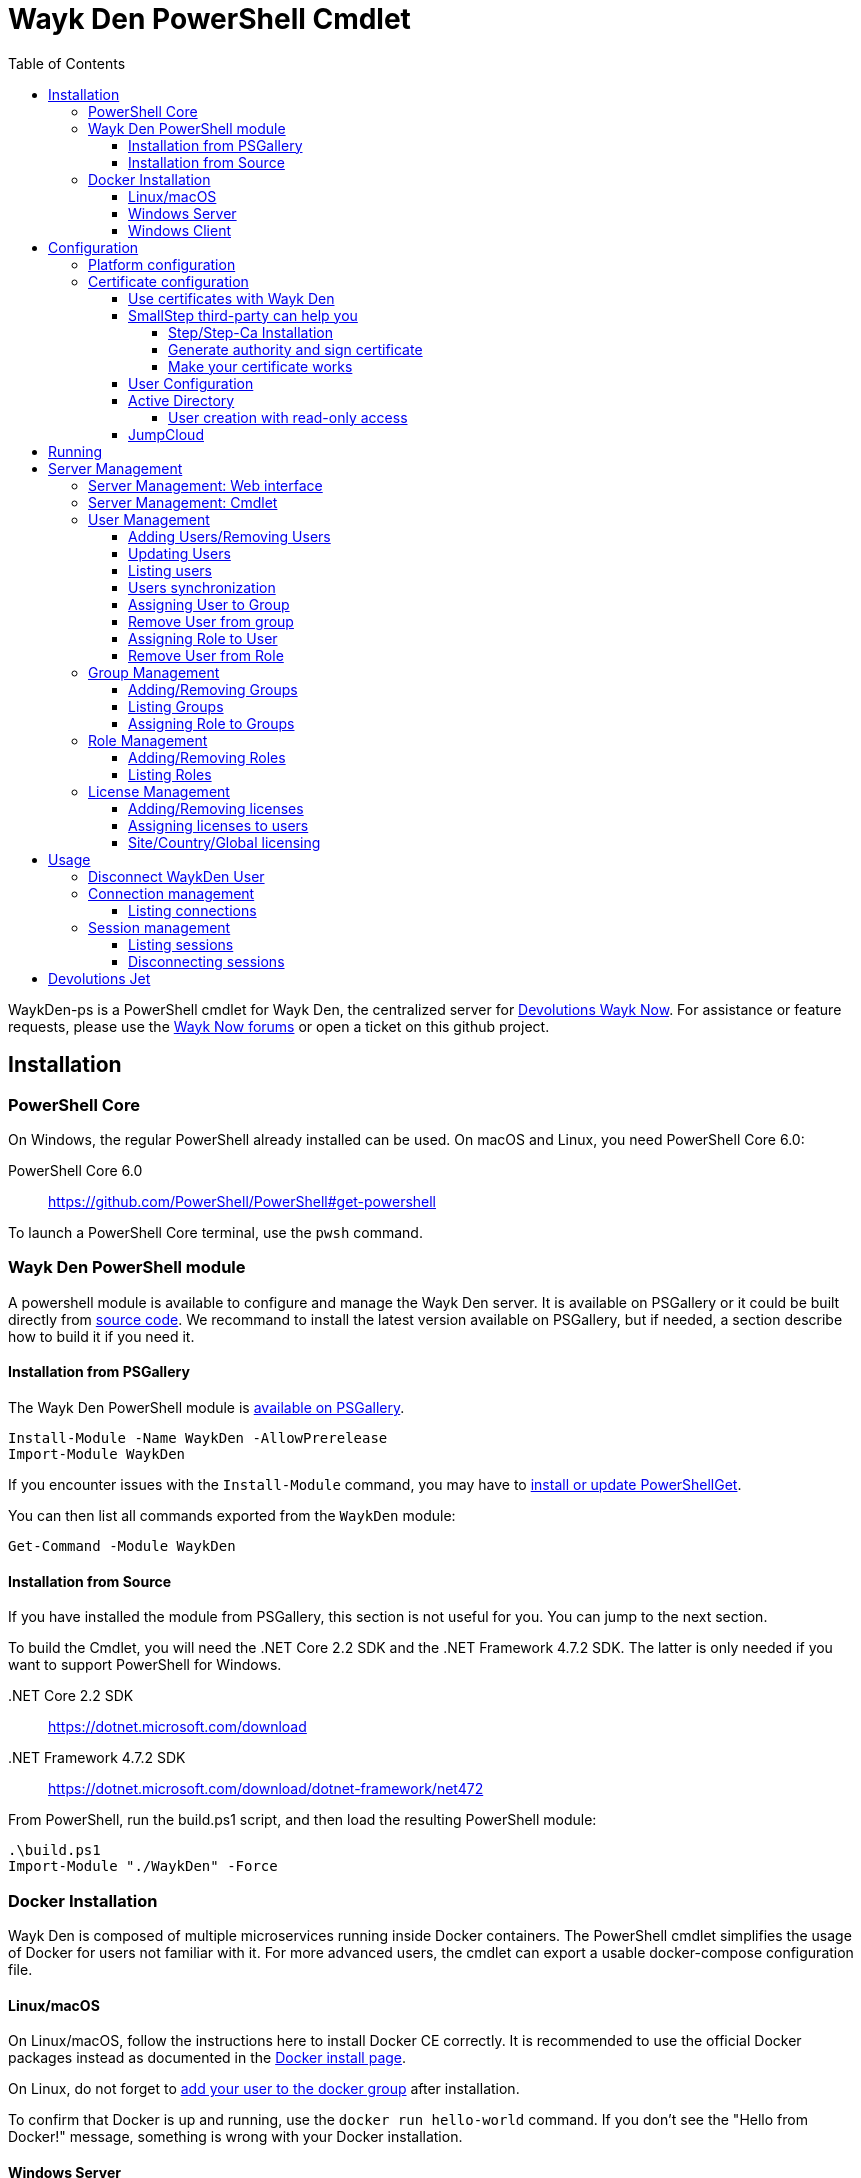 :imagesdir: ./Images
:toc:
:toclevels: 4

= Wayk Den PowerShell Cmdlet

WaykDen-ps is a PowerShell cmdlet for Wayk Den, the centralized server for https://wayk.devolutions.net[Devolutions Wayk Now]. For assistance or feature requests, please use the https://forum.devolutions.net/#WaykNow[Wayk Now forums] or open a ticket on this github project.

== Installation

=== PowerShell Core
On Windows, the regular PowerShell already installed can be used. On macOS and Linux, you need PowerShell Core 6.0:

PowerShell Core 6.0::
https://github.com/PowerShell/PowerShell#get-powershell

To launch a PowerShell Core terminal, use the `pwsh` command.

=== Wayk Den PowerShell module
A powershell module is available to configure and manage the Wayk Den server. It is available on PSGallery or it could be built directly from https://github.com/Devolutions/WaykDen-ps[source code]. We recommand to install the latest version available on PSGallery, but if needed, a section describe how to build it if you need it.

==== Installation from PSGallery

The Wayk Den PowerShell module is https://www.powershellgallery.com/packages/WaykDen[available on PSGallery].

[source,sh]
----
Install-Module -Name WaykDen -AllowPrerelease
Import-Module WaykDen
----

If you encounter issues with the `Install-Module` command, you may have to https://docs.microsoft.com/en-us/powershell/scripting/gallery/installing-psget[install or update PowerShellGet].

You can then list all commands exported from the `WaykDen` module:

[source,sh]
----
Get-Command -Module WaykDen
----

==== Installation from Source

If you have installed the module from PSGallery, this section is not useful for you. You can jump to the next section. 

To build the Cmdlet, you will need the .NET Core 2.2 SDK and the .NET Framework 4.7.2 SDK. The latter is only needed if you want to support PowerShell for Windows.

 .NET Core 2.2 SDK::
https://dotnet.microsoft.com/download

 .NET Framework 4.7.2 SDK::
https://dotnet.microsoft.com/download/dotnet-framework/net472

From PowerShell, run the build.ps1 script, and then load the resulting PowerShell module:

[source,sh]
----
.\build.ps1
Import-Module "./WaykDen" -Force
----

=== Docker Installation

Wayk Den is composed of multiple microservices running inside Docker containers. The PowerShell cmdlet simplifies the usage of Docker for users not familiar with it. For more advanced users, the cmdlet can export a usable docker-compose configuration file.

==== Linux/macOS

On Linux/macOS, follow the instructions here to install Docker CE correctly. It is recommended to use the official Docker packages instead as documented in the https://docs.docker.com/install/[Docker install page].

On Linux, do not forget to https://docs.docker.com/install/linux/linux-postinstall/[add your user to the docker group] after installation.

To confirm that Docker is up and running, use the `docker run hello-world` command. If you don't see the "Hello from Docker!" message, something is wrong with your Docker installation.

==== Windows Server

To install Docker Engine - Enterprise, you have to open a powershell windows and run those commands:

[source, sh]
----
PS > Install-Module -Name DockerMsftProvider -Repository PSGallery -Force
PS > Install-Package -Name docker -ProviderName DockerMsftProvider -Force
----

Note that you can add `-Update` to the command if you want to update a previous installation of that package. For more information or any issue with those commands, you can have a look to https://github.com/OneGet/MicrosoftDockerProvider[Docker installer for Windows]

After docker has been installed, the command `Start-Service Docker` will launch the docker engine service. 

To confirm that Docker is up and running, use the `docker run hello-world` command. If you don't see the "Hello from Docker!" message, something is wrong with your Docker installation.

==== Windows Client

To use a Windows Client, we recommend to use https://hub.docker.com/editions/community/docker-ce-desktop-windows[Docker Desktop for Windows]. With that tool, Windows and Linux container are supported. Windows containers are recommended, but if you want to use Linux container, it is important to know that Hyper-V has to be installed.

To use Windows containers, you have to https://docs.docker.com/docker-for-windows/#switch-between-windows-and-linux-containers[switch to Windows containers]. 

To use Linux containers, you have to be able to use bind mount. To be supported with Linux containers on Windows, you need to go in the Docker settings and https://rominirani.com/docker-on-windows-mounting-host-directories-d96f3f056a2c[select the required drives from the "Shared Drives" section].

To confirm that Docker is up and running, use the `docker run hello-world` command. If you don't see the "Hello from Docker!" message, something is wrong with your Docker installation.

== Configuration

The first step is to create a Wayk Den configuration file with mandatory parameters using the `New-WaykDenConfig` command.

You need to choose a realm for your Wayk Den, such as "contoso.net". This realm does not need to be a valid DNS domain name, but it will become your Wayk Den realm used in various places, including the peer-to-peer certificates generated by the Wayk Den built-in certificate authority.

The second mandatory parameter is the external URL at which the Wayk Den will be exposed. We recommend using the "den" subdomain under the domain of your choice, such as "den.contoso.net". The protocol prefix (`http://` or `https://`) also needs to be included.

Create a new Wayk Den configuration file, using "contoso.net" as realm and "https://den.contoso.net" as the external url:

[source, sh]
----
PS > New-WaykDenConfig -Realm contoso.net -ExternalUrl https://den.contoso.net
----

Once it is created, the command `Get-WaykDenConfig` can be used to get the configuration and see how the server is configured.

=== Platform configuration

By default, the configuration is built to use a Linux platform. If you configure a WaykDen server on a Windows host where Windows containers are used, you have to change the platform configuration with this command:

[source, sh]
----
PS > Set-WaykDenConfig -Platform Windows
----

If you run Linux containers on a Windows client platform, your platform configuration should remain to Linux.

=== Certificate configuration

==== Use certificates with Wayk Den

To expose Wayk Den to the external world, you will need a TLS certificate from a trusted certificate authority such as https://letsencrypt.org/[Let's Encrypt]. Wayk Now will validate certificates in the same way as a browser does for a website.

If you wish to make your own certificate authority, the Root CA certificate will need to be installed in each machine's certificate trust store. If the system browser can validate it, Wayk Now should be able to validate it as well, it's just a lot more work.

Before going any further, check the following points:

1. The certificate name matches your configured external URL. This means that if your external URL is "https://den.contoso.com" then your certificate name should be "den.contoso.com" or "*.contoso.com" if you have a wildcard certificate.

2. The certificate is either in pem + key or pfx (PKCS#12) format. The private key password is only supported for the pfx format.

3. The certificate file contains the certificate *chain* excluding the Root CA. This means that in most cases, you should have a leaf certificate, followed by one or more intermediate certificates. If validation works in a browser but not in Wayk Now, the intermediate certificate is likely missing.

[[certificate-command]]The PEM format is the simplest to work with, since it is the Base64 representation of the DER-encoded certificate in between "-----BEGIN CERTIFICATE-----" and "-----END CERTIFICATE-----" tags. To add the intermediate certificate to the certificate file, just append it after your leaf certificate in a text editor.

[source, sh]
----
PS > Set-WaykDenWebCertificate -CertificatePath /path/to/certificate.pem -PrivateKeyPath /path/to/private_key.key
----

[source, sh]
----
PS > Set-WaykDenWebCertificate -CertificatePath /path/to/certificate.pfx -KeyPassword <password>
----

==== SmallStep third-party can help you

Step and Step-ca are command line tools to ease the process of authority and certificate creation and management. By using your own authority you will be able to use Wayk Den in https without the requirement of paying for a third party certificate. In other hand, managing his own certificate need more configuration for your infrastructure. 

There, we will create an authority and a certificate more in a demonstration purpose, but, with the appropriate knowledge, you can extend that to a production environment.

===== Step/Step-Ca Installation

Unfortunately, Step can't be used on Windows but you can use it through a Linux system under WSL (Windows Subsystem for Linux).

You can install Step on MacOs simply by executing `brew install step`

For Linux you need to install https://github.com/smallstep/cli/releases[Step] and https://github.com/smallstep/certificates/releases[Step-ca] from release.

For other Linux distribution (non Debian based) you can build from https://github.com/smallstep/cli[Step] and https://github.com/smallstep/certificates[Step-ca] sources

===== Generate authority and sign certificate

Simply run command `step ca init` and enter asked information. For demo purpose you don't need complex information you can use whatever name you want as PKI and Provisioner. For DNS you can use localhost and for Address you can use something like :8443. This information are used to identify your authority and to know on which address your authority will listen to.

Then run the authority server with `step-ca $HOME/.step/config/ca.json`. In a standard installation, the folder where your CA is generated is  $HOME/.step/

Whith your server running, start a new terminal and type `step ca certificate "DNS" "DNS.pem" "DNS.key"` where DNS is the External Url you provided to your Wayk Den. After that you will find both, the pem and the key, in the folder where you typed the command. Use both of them with the <<certificate-command, command provided before>>.

===== Make your certificate works

To make your certificate valid in browsers you need to import the root_ca  authority to them. You can do it manually by importing the root_ca generated generally under `$HOME/.step/certs`. 

In Windows you can easily import your root_ca in the system store by just double-clicking it. In this case browsers will use it to check the validity of your certificate.

This is true for almost all browsers but Firefox. Firefox use his own keystore so you need to import your root_ca manually. In Firefox type `about:preferences#privacy` in your url, then under `Security` click on `View Certificates...` button and in `Authorities` tab click on `Import`.

On MacOs you can avoid all previous manual operation by typing `step certificate install $HOME/.step/certs/root_ca.crt`. 

On Linux you need to do manual operations for all browsers. The system store is not used.

Advanced users can do some script to ease the process of installing root_ca on there infrastructure or they can also use policies to install the root_ca on there domains. You can find more informations about this to this https://support.mozilla.org/en-US/kb/setting-certificate-authorities-firefox[link], this http://www.chromium.org/Home/chromium-security/root-ca-policy[link] and this https://developer.mozilla.org/en-US/docs/Mozilla/Projects/NSS/Tools[link]

==== User Configuration

User using Wayk Now client can log in to be authenticated with Wayk Den Server. The server, by default, will provide a Wayk Den ID to any user who wants to connect to it. The server can be configured in a way forcing the user to be authenticated to accept a connection with the server. The command `Set-WaykDenConfig -LoginRequired True` can be used to force users to log in.

To authenticate user, Wayk Den can be configured to use a specific user group through LDAP integration. Two options are supported: Active Directory and JumpCloud. 

In order to fetch user and group information, a user with read-only LDAP access must first be created.

==== Active Directory

To integrate Active Directory, here are the information needed:

* LDAP server url: ldap://_server_ip_ 
* LDAP user credentials: username and password
* LDAP user group (optional)

It is important to specify the server IP since there is not DNS resolution in the docker container. The user used should be a user with only read-only access. A section below explains how to create a such user. Finally, the user group is not mandatory. If it is not specified, all users will be accepted. If it is specified, only users from that group will be able to be authenticated.

The following command will set LDAP property value for active directory. 

[source, sh]
----
Set-WaykDenConfig -LDAPServerType ActiveDirectory -LDAPUsername ldap-user@contoso.local -LDAPPassword ldap-password -LDAPServerUrl ldap://ldap-server -LDAPUserGroup 'Domain Users'
---- 

===== User creation with read-only access

By default, a new user created in active directory has read-only access on the LDAP server. But that user is also member of the group Domain Users by default. Being member of that group is enough to be able to use that user and log on any domain's computer. To avoid that, we suggest to use a user who is not a member of Domain Users group and has only read-only access on the LDAP server. To do that, a few steps is needed.

First, a new group has to be created, let's say "Read-only Users". Then a new user can be created and added only to that group. After that, the new group can be set as primary group for the user. And finally, the user can be removed from the Domain Users group. This user should be used to configured WaykDen Server.

==== JumpCloud

https://jumpcloud.com/[JumpCloud] is a cloud service who help you to centralize user management. You can create users and groups then use the service call "LDAP-as-a-Service" to access those users and groups from WaykDen. You can read more on https://support.jumpcloud.com/customer/en/portal/articles/2439911-using-jumpcloud-s-ldap-as-a-service[how to use JumpCloud's LDAP-as-a-Service]. 

To integrate Jump Cloud with Wayk Den, here are the information needed :

* LDAP server url : ldaps://ldap.jumpcloud.com:636
* LDAP user credential: username and password
* LDAP Base DN: Distinguised Name where to retrieve users and groups
* LDAP user group (optional)

The LDAP server url should be set to ldaps://ldap.jumpcloud.com:636. JumpCloud provide a non secure access as well, but we don't recommand it. A user who can read the ldap directory should be created following steps https://support.jumpcloud.com/customer/en/portal/articles/2439911-using-jumpcloud-s-ldap-as-a-service#createuser[here]. The username has to be provided with the Distinguished Name (DN), something like `uid=_LDAP_BINDING_USER_,ou=Users,o=_YOUR_ORG_ID_,dc=jumpcloud,dc=com`. The base DN is similar and should be set to `ou=Users,o=_YOUR_ORG_ID_,dc=jumpcloud,dc=com`. Finally, a user group name can be specified to limit user to that group.

The following command will set LDAP property value for JumpCloud.

[source, sh]
----
Set-WaykDenConfig -LDAPServerType JumpCloud -LDAPUsername "uid=ldap-user,ou=Users,o=YOUR_ORG_ID,dc=jumpcloud,dc=com" -LDAPPassword ldap-password -LDAPServerUrl ldaps://ldap.jumpcloud.com:636 -LDAPBaseDn "ou=Users,o=YOUR_ORG_ID,dc=jumpcloud,dc=com -LDAPUserGroup wayk-users"
----

== Running

Start Wayk Den, and wait for all microservices to start:

[source, sh]
----
PS > Start-WaykDen
----

Once started, Wayk Den listens on http://localhost:4000 by default. We recommend using a reverse tunnel such as https://ngrok.com/[ngrok] or https://www.cloudflare.com/en-ca/products/argo-tunnel/[argo tunnels] from Cloudflare. In this case, a tunnel is used to expose localhost:4000 on the den.contoso.net external url.

You can check that all containers are up and running with the `docker ps -f network=den-network` command.

To confirm everything is correctly configured, you should be able to get a response from the Wayk Den well known configuration endpoint:

[source, sh]
----
curl http://localhost:4000/.well-known/configuration
{"den_router_uri":"https://den.contoso.net/cow","lucid_uri":"https://den.contoso.net/lucid","realm":"contoso.net","wayk_client_id":"zqdvSbCRWdDrj1fQXwzPQbCg"}
----

If you have correctly configured external access, you should be able to get the same response using the external configuration URL (https://den.contoso.net/.well-known/configuration).

Finally, when you want to stop your server, the command `Stop-WaykDen` can be used and all microservices will be stopped.

At this point, you should be able to connect your WaykNow client on your WaykDen server. But note that you will not be able to creation session yet since licenses are needed for that operation. 

== Server Management

There are two options to manage your server. First, what we recommand, is to have a look to our web interface. The web interface is hosted directly at your external adress. In our case, we could open the web interface at https://den.contoso.net. 

You can also continue with the cmdlet where command line interface will let you add/remove users, add/remove licenses and so on. Those commands should be used if you want to script some operations. So depending on what you prefer, you can jump to the next section where the web interface is described, or you can jump over to go to the cmdlet management section. 

=== Server Management: Web interface

A web interface is available directly and the URL is your external URL, for example, https://den.contoso.net. If you open the web interface, you will be prompted to enter a username/password. If it is the first time that you are launching the server, it exists a user called "devolutions" with a password "devolutions". You can use these credential to get in the first time. 

image::login.png[]

After that, once you are logged in, you should be asked to create a first administrator user. Once it is done, the user "devolutions/devolutions" doesn't exist anymore. 

image::createAdminUser.png[]

Finally, you should have access to different pages that will help you to manage your users, licenses, roles, etc.

image::webUiOverview.png[]

=== Server Management: Cmdlet

=== User Management

==== Adding Users/Removing Users
You can use `Add-WaykDenUser` to add a user. The required fields are the Username and the Password and optionally, you can set the Name and the Email of the user.

[source, sh]
----
 PS > Add-WaykDenUser -Username bAnderson -Password psw -Email bAnderson@contoso.net -Name Bob
----

The use will be returned as a result.
[source, sh]
ID        : 5d83d2973766610100edd9ef
Username  : bAnderson
Name      : Bob
Email     : bAnderson@contoso.net
LicenseID : 

If you want to remove that user, you can execute the command `Remove-WaykDenUser`. You have to specify the User Id to remove it.

[source, sh]
 PS > Remove-WaykDenUser -ID 5d83d2973766610100edd9ef

==== Updating Users
Updates an existing WaykDen User with the command `Set-WaykDenUser`, the User Id is needed for this one, you can modify the Password, the Name and the Email

[source, sh]
PS > Set-WaykDenUser -UserID 5d851bc6373735010078cd8d -Password qwerty -Name NewName -Email newName@mail.net

==== Listing users
Once you have configured the server to integrate an LDAP server, it is possible to list all users, you can use `Get-WaykDenUser` to get users information.

[source, sh]
----
PS > Get-WaykDenUser

ID        : 5d2f7ed6de217e7817fc251d
Username  : user01@contoso.net
Name      : name
Email     : 
LicenseID :

ID        : 5d28acd25f8ccd7845dbfb38
Username  : user02@contoso.net
Name      : name
Email     : 
LicenseID :
----

You can also get information for a specific user if you specify the user ID or the username on the command

[source, sh]
----
PS > Get-WaykDenUser -Username user01@contoso.net

ID        : 5d2f7ed6de217e7817fc251d
Username  : user01@contoso.net
Name      : name
Email     : 
LicenseID :
----

You can also get user from a group  if you set the Group ID and optionnaly the User ID

[source, sh]
PS > Get-WaykDenUser -GroupID 5d83cca93766610100edd9ec

The result is the same thant the listing of users:

[source, sh]
ID        : 5d83c85b3766610100edd9e8
Username  : david
Name      : 
Email     : 
LicenseID : 
===
ID        : 5d83d4d93766610100edd9f0
Username  : Jdufaud
Name      : 
Email     : 
LicenseID 

==== Users synchronization

If a user is added to the LDAP server (Active Directory or JumpCloud), it will not be available in Wayk Den right away. A synchronization has to be done. Wayk Den will synchronized users on a regular basis, every 30 minutes. If you want to force a synchronisation, you can run `Sync-WaykDenUser`. After that command, the command `Get-WaykDenUser` can be run and all changes should be available. Note that if you have removed users in the LDAP server, those users will not be deleted from Wayk Den server because we want to keep user information of sessions.

==== Assigning User to Group
You can add a user to a group with the command `Set-WaykDenGroupMember`, this command need the Group ID and the User ID.

[source, sh]
PS > Set-WaykDenGroupMember -GroupID 5d83cca93766610100edd9ec -UserID 5d83d4d93766610100edd9f0

==== Remove User from group
You have the possibility to remove a user from a group with the command `Remove-WaykDenUserFromGroup` the Group ID and the User Id are needed for this one.

[source, sh]
PS > Remove-WaykDenUserFromGroup -GroupID 5d83cca93766610100edd9ec -UserID 5d83d4d93766610100edd9f0

==== Assigning Role to User
You can assign Role to User with the following command `Set-WaykDenRoleMember`, you need to give the ID of the User and the Role Name.

[source, sh]
PS >  Set-WaykDenRoleMember -UserID 5d83d4d93766610100edd9f0 -RoleName GuestRole

==== Remove User from Role
You can remove the Role of the User with the following command `Remove-WaykDenRoleMember`, you need to give the ID of the User.

[source, sh]
PS >  Remove-WaykDenRoleMember -UserID 5d83d4d93766610100edd9f0


=== Group Management
==== Adding/Removing Groups
You can add group with the command `Add-WaykDenGroup` and the variable Group Name is needed for the name of the group.

[source, sh]
PS >  Add-WaykDenGroup -GroupName GuestGroup

The result will be the group previously created
[source, sh]
ID                       Name       RoleID
--                       ----       ------
5d83e0d13766610100edd9f2 GuestGroup 

You can also delete a group by the command
`Remove-WaykDenGroup`, The Group ID will be needed.

[source, sh]
PS >  Remove-WaykDenGroup -GroupID 5d83e0d13766610100edd9f2

==== Listing Groups
It is possible to list all groups, you can use `Get-WaykDenGroup` to get groups information.

[source, sh]
----
PS > Get-WaykDenGroup

ID                       Name           RoleID
--                       ----           ------
5d83cca93766610100edd9ec GuestGroup
----

==== Assigning Role to Groups
You can assign role to groups with the following command `Set-WaykDenRoleGroup`, you need to give the ID of the group and the Role Name to execute this one.

[source, sh]
PS >  Set-WaykDenRoleGroup -GroupID 5d83cca93766610100edd9ec -RoleName GuestRole

=== Role Management
==== Adding/Removing Roles
To Add Roles use the command `Add-WaykDenRole`, the Role Name is needed for this one.

[source, sh]
PS >  Add-WaykDenRole -RoleName GuestRole

The result is the created role:

[source, sh]
ID                       Name
--                       ----
5d83e2cc3766610100edd9f3 GuestRole

To Delete a role the command `Remove-WaykDenRole` is available with the parameter Role ID.

[source, sh]
PS >  Remove-WaykDenRole -RoleID 5d83e2cc3766610100edd9f3

==== Listing Roles
Use the command `Get-WaykDenRole` to list all the roles

[source, sh]
PS >  Get-WaykDenRole
ID                       Name
--                       ----
000000000000000000000000 admin
5d83e2cc3766610100edd9f3 GuestRole

=== License Management
Users need a license to do some operations. For instance, a license is required for a user who wants to open a session on a server. So you have to add licenses and assign them to your users if you want them to able to do operation requesting a license. There is one exception for site, country or global license and the last section describe the small difference for that kind of license. 

==== Adding/Removing licenses
Licenses can be added with the command `Add-WaykDenLicense`. You only have to specify the serial key to add it. The license ID will be returned as a result.

[source, sh]
----
PS > Add-WaykDenLicense -Serial XXXXX-XXXXX-XXXXX-XXXXX-XXXXX
5d2ccce9653232010092c19f
----

Once it is added, you can visualized all licenses added with the command `Get-WaykDenLicense`. This command will show you all licenses added to the WaykDen server, including license information.

[source, sh]
----
PS > Get-WaykDenLicense

ID           : 5d2ccce9653232010092c19f
SerialNumber : XXXXX-XXXXX-XXXXX-XXXXX-XXXXX
Expiration   : 2020-07-31 8:00:00 p.m.
Product      : WaykNow
Trial        : False
Count        : 1
Type         : None

ID           : 5d2cceb2653232010092c1a1
SerialNumber : XXXXX-XXXXX-XXXXX-XXXXX-XXXXX
Expiration   : 2020-07-31 8:00:00 p.m.
Product      : WaykNow
Trial        : False
Count        : 10
Type         : None

ID           : 5d2ccebf653232010092c1a2
SerialNumber : XXXXX-XXXXX-XXXXX-XXXXX-XXXXX
Expiration   : 2020-07-31 8:00:00 p.m.
Product      : WaykNow
Trial        : False
Count        : 1
Type         : Site
----

If you want to remove that license, you can do it with command `Remove-WaykDenLicense`. You only have to specify the license ID to remove.

[source, sh]
----
PS > Remove-WaykDenLicense -LicenseID 5d2ccce9653232010092c19f
----

==== Assigning licenses to users
Once you have added licenses, you have to assign those licenses to users. To do that, we use the command  `Set-WaykDenUserLicense`. You must specify the user ID or the username to identify the user and the license ID or the serial key to identify the license.
[source, sh]
----
PS > Set-WaykDenUserLicense -Username user@contoso.local -Serial XXXXX-XXXXX-XXXXX-XXXXX-XXXXX

PS > Set-WaykDenUserLicense -UserID 5d28acd15f8ccd7845dbfb1d -LicenseID 5d2ccea3653232010092c1a0
----

To be sure that the license has been assigned to your user, you can get the user information with the command `Get-WaykDenUser -Username _username_`

If the assignment doesn't work, verify if the license is already assigned to the maximum number of user. A license is valid for a specific number of user. Trying to assign a license to more user than that number will fail.

Finally, a license can be unassigned from a user with the command `Clear-WaykDenUserLicense` 

----
PS > Clear-WaykDenUserLicense -UserID 5d28acd15f8ccd7845dbfb1d
----

==== Site/Country/Global licensing
If you add a site, a country or a global license, you don't have to assign it to the users. Wayk Den server will consider all users licensed if a such license exist. Note that you will be able to assign that license to your users, but it is not mandatory.

== Usage

Many commands are available to manage the WaykDen server. All those commands required the WaykDen Url and the WaykDen Api Key or the Access Token since you can run them from any path on your system. So you can specify parameters `ServerUrl` and `ApiKey` on every command or you can use the command `Connect-WaykDenUser` to specify these values only once. Information will be kept in environment variables to be used for all future calls. 

[source, sh]
----
PS > Connect-WaykDenUser -DenUrl https://den.ngrok.io -ApiKey 6ezyCcnsZIG6Fa7JpmZDdDLKUEG9yoDM
----

Instant of API Key, you can connect with a user account, and it's token will be used for the commands, but the user need the administrator privileges.

[source, sh]
----
PS > Connect-WaykDenUser -DenUrl https://den.ngrok.io 
----

Once it is done, you should have two environment variables defined.

[source, sh]
----
PS > echo $env:DEN_SERVER_URL
https://den.ngrok.io
PS > echo $env:DEN_API_KEY
6ezyCcnsZIG6Fa7JpmZDdDLKUEG9yoDM
OR
PS > echo $env:DEN_ACCESS_TOKEN
xxxxxxxxxxxxxxxxxxxxxxxxxxxxxxxx
----


==== Disconnect WaykDen User
The command `Disconnect-WaykDenUser` will logout your user on WaykDen, and clear the environment variable of WaykDen.

[source,sh]
----
PS ~/WaykNow-ps> Disconnect-WaykDenUser

----

=== Connection management

==== Listing connections
It is possible to list all active user connections to your WaykDen server

[source, sh]
----
PS > Get-WaykDenConnection

ID           : b90345b3-e8a4-53ff-98d8-747eb9d026af
MachineName  : MachineName01
UserAgent    : WaykNow/3.3.0 (Linux; Ubuntu 18.04.2 LTS)
UserID       : 5d28acd15f8ccd7845dbfb1d
DenID        : 426853
Connected    : True
State        : ONLINE
LastSeen     : 2019-07-16 10:39:42 a.m.
----

It is also possible to list all offline user connections

[source, sh]
----
PS > Get-WaykDenConnection

ID           : 2839eaa7-640f-9e76-1f88-9769ee5320c8
MachineName  : MachineName02
UserAgent    : WaykNow/3.2.1 (Windows; Windows 10 Pro 1809)
UserID       : 5d28acd15f8ccd7845dbfb1d
DenID        : 898579
Connected    : False
State        : OFFLINE
LastSeen     : 2019-07-15 8:55:20 a.m.
----

An offline connection is a client who has already been connected to your server but who is not connected at that moment. Information is kept by the server to keep track of who has accessed your server.

Also, UserID could be empty if the WaykDen server doesn't requires the user to be logged. So as long as the user is not logged in the client, the field UserID will be empty.

Finally, as a side note, if you have some windows machine where WaykNow is installed with the msi package for the unattended access, two connections from that computer will be listed. That's normal since there is one connection that should be always online. The second connection is only the client connection.

=== Session management

Wayk Den server keep a trace of all sessions opened via the server. It is important to be aware that if you want to know who were involved in a session, user has to be logged in Wayk Now. To force user to be logged in, you can have a look to the parameter `LoginRequired` in the Wayk Den config explained in a previous section.

==== Listing sessions
It is possible to list all wayk sessions currently in progress. You will get information about the client and the server connected together.

[source, sh]
----
PS > Get-WaykDenSession

ID                 : a99170f6-5895-4a4a-93e7-03321868e516
ClientDenID        : 426853
ServerDenID        : 347610
ClientConnectionID : b90345b3-e8a4-53ff-98d8-747eb9d026af
ClientMachineName  : MachineName01
ClientUserAgent    : WaykNow/3.3.0 (Linux; Ubuntu 18.04.2 LTS)
ClientUserID       : 5d28acd15f8ccd7845dbfb1d
ClientUsername     : fdubois@horizon.local
ServerConnectionID : 699812c9-d2a4-374f-655e-b74d55cf9844
ServerMachineName  : MachineName02
ServerUserAgent    : WaykNow/3.3.0 (Windows; Windows 10 Pro 1809)
ServerUserID       : 
ServerUsername     : 
StartTime          : 2019-07-16 11:28:52 a.m.
EndTime            : 
LastUpdate         : 2019-07-16 11:33:12 a.m.
----

It is also possible to list all terminated session

[source, sh]
----
PS > Get-WaykDenSession -Terminated

ID                 : e47f3b8f-6d8a-4140-aec4-0fcbde7d4e83
ClientDenID        : 426853
ServerDenID        : 347610
ClientConnectionID : b90345b3-e8a4-53ff-98d8-747eb9d026af
ClientMachineName  : MachineName01
ClientUserAgent    : WaykNow/3.3.0 (Linux; Ubuntu 18.04.2 LTS)
ClientUserID       : 5d28acd15f8ccd7845dbfb1d
ClientUsername     : user@contoso.local
ServerConnectionID : 699812c9-d2a4-374f-655e-b74d55cf9844
ServerMachineName  : MachineName02
ServerUserAgent    : WaykNow/3.3.0 (Windows; Windows 10 Pro 1809)
ServerUserID       : 
ServerUsername     : 
StartTime          : 2019-07-16 11:24:22 a.m.
EndTime            : 2019-07-16 11:24:37 a.m.
LastUpdate         : 0001-01-01 12:00:00 a.m.
EndedGracefully    : True
----

The field "EndedGracefully" indicate if you can trust the end time. If the session didn't end gracefully, it means that WaykDen server lost connection with client before the end of the session so the server doesn't know how much time the session continue after. The end time indicate the last time where the server was aware of that session. If the session ended gracefully, the end time indicate the real end time where the session has been stopped.

Similar to what we have in the connection information, the user information can be empty if no user is logged on the WaykNow client.

After a long period, the list of session terminated could be long. You can filter them by date by using the parameter `After` and/or `Before`

For example, this command will show you all sessions started in the last hour
[source, sh]
----
PS > Get-WaykDenSession -All -After (Get-Date).AddHours(-1) 

ID                 : e47f3b8f-6d8a-4140-aec4-0fcbde7d4e83
ClientDenID        : 426853
ServerDenID        : 347610
ClientConnectionID : b90345b3-e8a4-53ff-98d8-747eb9d026af
ClientMachineName  : MachineName01
ClientUserAgent    : WaykNow/3.3.0 (Linux; Ubuntu 18.04.2 LTS)
ClientUserID       : 5d28acd15f8ccd7845dbfb1d
ClientUsername     : user@contoso.local
ServerConnectionID : 699812c9-d2a4-374f-655e-b74d55cf9844
ServerMachineName  : MachineName02
ServerUserAgent    : WaykNow/3.3.0 (Windows; Windows 10 Pro 1809)
ServerUserID       : 
ServerUsername     : 
StartTime          : 2019-07-16 11:24:22 a.m.
EndTime            : 2019-07-16 11:24:37 a.m.
LastUpdate         : 0001-01-01 12:00:00 a.m.
EndedGracefully    : True
----

Finally, since there is many fields displayed with a session, note that it is possible to filter and keep only fields that you want to see.

A lot of information is provided, but you can filter to keep only fields that you want to see.

[source, sh]
----
PS > Get-WaykDenSession | Select-Object -Property ID,ClientMachineName,ServerMachineName

ID                                   ClientMachineName ServerMachineName
--                                   ----------------- -----------------
a99170f6-5895-4a4a-93e7-03321868e516 MachineName01     MachineName02
----

==== Disconnecting sessions

Any session between two users can be stopped at any moment. It is as simple as using the command `Disconnect-WaykDenSession` and specify the session ID. The session ID can be retrieved with the command `Get-WaykDenSession` shown previously.

[source, sh]
----
PS > Disconnect-WaykDenSession -SessionID a99170f6-5895-4a4a-93e7-03321868e516
----

== Devolutions Jet

Devolutions Jet is a relay server for peer-to-peer connections. By default, jet.wayk.net:8080 is used by Wayk Den. But it is possible to use your own relay server and this section explains how. 

The Devolutions Jet service is not deployed with other Wayk Den services because it makes more sense for that service to be directly exposed in the cloud to get better performance.

That service is also available in a docker container. To launch that service, here is a docker command template that has to be used. 

[source, sh, subs="quotes"]
----
docker run -d --name devolutions-jet -e RUST_LOG=_log_level_ -e JET_INSTANCE=_jet_instance_ -p _port_:8080 devolutions/devolutions-jet: _jet_version_
----

In that command, a few parameters have to be set

- _log_level_: It can be 'error', 'info' or 'debug'. We recommand to set it to 'info'. By default, if RUST_LOG is not specified, the log level will be 'error'.

- _jet_version_: The jet version has to be changed to the specific version that you want to use. All versions are available on https://cloud.docker.com/u/devolutions/repository/docker/devolutions/devolutions-jet[dockerhub]. 

- _port_: The port uses can also be changed to the port that you prefer. Instead of `8080:8080`, you can change the parameter to `12345:8080` and the exposed port will be 12345. The second port 8080 is only the port number used inside the docker container and it has to be 8080.

- _jet_instance_: The JET_INSTANCE environment variable is used to specified the external URL for that specific Jet server. This address will be used by the WaykNow client to reach the relay server. If you have only one Jet server, the Devolutions Jet Server Url specified in the Wayk Den configuration will be the same as the jet instance value. However, if you want to deploy many jet servers, you can deployed a DNS load balancer who will forward requests to one of the jet server. In a such case, each jet server will specify their external address. It is needed because both peers in a connection has to reach the same jet server. So the WaykNow server will reach one server of the pool and send the jet instance information to the WaykNow client and the client will be able to reach the same Jet server.

Here is a command example to launch Devolutions Jet service

[source, sh]
----
docker run -d --name devolutions jet -e RUST_LOG=info -e JET_INSTANCE=jet.wayk.net -p 8080:8080 devolutions/devolutions-jet: 1.0.0-buster
----

To be sure that your Devolutions Jet server is running, you can run the command `docker logs devolutions-jet` where you should be able to see that your server is listening on the right port

[source, sh]
----
INFO 2019-08-07T15:32:20Z: devolutions_jet: Starting http server ...
INFO 2019-08-07T15:32:20Z: devolutions_jet::http::http_server: Loading http middlewares
INFO 2019-08-07T15:32:20Z: devolutions_jet::http::http_server: Loading http controllers
INFO 2019-08-07T15:32:20Z: devolutions_jet::http::http_server: Configuring http router
INFO 2019-08-07T15:32:20Z: saphir::server: Saphir successfully started and listening on http://0.0.0.0:10256/
INFO 2019-08-07T15:32:20Z: devolutions_jet: Http server succesfully started
INFO 2019-08-07T15:32:20Z: devolutions_jet: Starting TCP jet server...
INFO 2019-08-07T15:32:20Z: devolutions_jet: TCP jet server started successfully. Listening on 0.0.0.0:8080
----

Once you have deployed a jet server, you can update the jet server parameter in your Wayk Den configuration with the command `Set-WaykDenConfig -JetServerUrl _jetServerUrl_`. After, your jet server will be used by WaykNow client to establish peer-to-peer connection.
